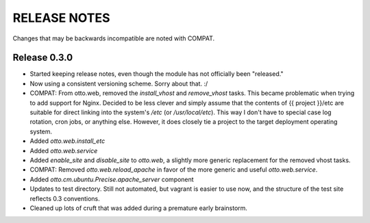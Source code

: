 RELEASE NOTES
=============
Changes that may be backwards incompatible are noted with COMPAT.

Release 0.3.0
-------------
* Started keeping release notes, even though the module has not officially been
  "released."
* Now using a consistent versioning scheme. Sorry about that. :/
* COMPAT: From otto.web, removed the `install_vhost` and `remove_vhost` tasks.
  This became problematic when trying to add support for Nginx. Decided to be
  less clever and simply assume that the contents of {{ project }}/etc are
  suitable for direct linking into the system's `/etc` (or `/usr/local/etc`).
  This way I don't have to special case log rotation, cron jobs, or anything
  else. However, it does closely tie a project to the target deployment
  operating system.
* Added `otto.web.install_etc`
* Added `otto.web.service`
* Added `enable_site` and `disable_site` to `otto.web`, a slightly more generic
  replacement for the removed vhost tasks.
* COMPAT: Removed `otto.web.reload_apache` in favor of the more generic and
  useful `otto.web.service`.
* Added `otto.cm.ubuntu.Precise.apache_server` component
* Updates to test directory. Still not automated, but vagrant is easier to use
  now, and the structure of the test site reflects 0.3 conventions.
* Cleaned up lots of cruft that was added during a premature early brainstorm.

